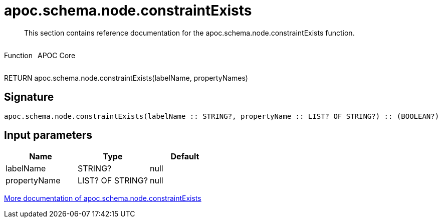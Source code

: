////
This file is generated by DocsTest, so don't change it!
////

= apoc.schema.node.constraintExists
:description: This section contains reference documentation for the apoc.schema.node.constraintExists function.

[abstract]
--
{description}
--

++++
<div style='display:flex'>
<div class='paragraph type function'><p>Function</p></div>
<div class='paragraph release core' style='margin-left:10px;'><p>APOC Core</p></div>
</div>
++++

RETURN apoc.schema.node.constraintExists(labelName, propertyNames)

== Signature

[source]
----
apoc.schema.node.constraintExists(labelName :: STRING?, propertyName :: LIST? OF STRING?) :: (BOOLEAN?)
----

== Input parameters
[.procedures, opts=header]
|===
| Name | Type | Default 
|labelName|STRING?|null
|propertyName|LIST? OF STRING?|null
|===

xref::indexes/schema-index-operations.adoc[More documentation of apoc.schema.node.constraintExists,role=more information]

